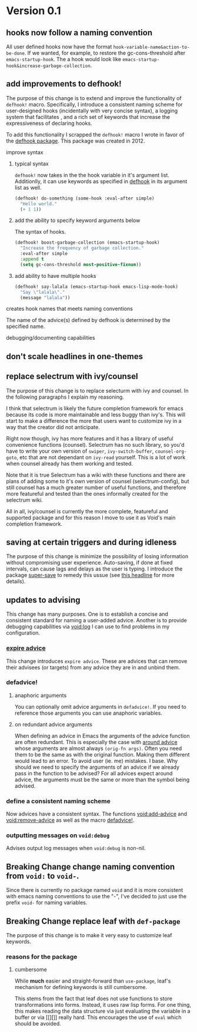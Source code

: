 * Version 0.1
:PROPERTIES:
:ID:       8fd5fdb0-d8e1-4f7e-a6db-4d033a05371d
:END:

** hooks now follow a naming convention
:PROPERTIES:
:ID:       dbe3f98a-0cec-4d12-b0f5-9745330a350d
:END:

All user defined hooks now have the format =hook-variable-name&action-to-be-done=.
If we wanted, for example, to restore the gc-cons-threshold after
=emacs-startup-hook=. The a hook would look like
=emacs-startup-hook&increase-garbage-collection=.

** add improvements to defhook!
:PROPERTIES:
:ID:       cc995576-2322-45cd-82ed-4b083f94d618
:END:

The purpose of this change is to extend and improve the functionality of
=defhook!= macro. Specifically, I introduce a consistent naming scheme for
user-designed hooks (incidentally with very concise syntax), a logging system
that facilitates , and a rich set of keywords that increase the expressiveness
of declaring hooks.

To add this functionality I scrapped the =defhook!= macro I wrote in favor of the
[[https://github.com/neil-smithline-elisp/defhook][defhook package]]. This package was created in 2012.

**** improve syntax
:PROPERTIES:
:ID:       78554953-f62b-43ea-aade-a57eacb99655
:END:

***** typical syntax
:PROPERTIES:
:ID:       0d0c2108-8c15-44bb-a7c1-7fba27037543
:END:

=defhook!= now takes in the the hook variable in it's argument list.
Additionlly, it can use keywords as specified in [[helpfn:defhook][defhook]] in
its argument list as well.

#+begin_src emacs-lisp
(defhook! do-something (some-hook :eval-after simple)
  "Hello world."
  (+ 1 1))
#+end_src

***** add the ability to specify keyword arguments below
:PROPERTIES:
:ID:       4a7e8e71-745a-4937-9611-86f72b9fa9b6
:END:

The syntax of hooks.

#+begin_src emacs-lisp
(defhook! boost-garbage-collection (emacs-startup-hook)
  "Increase the frequency of garbage collection."
  :eval-after simple
  :append t
  (setq gc-cons-threshold most-positive-fixnum))
#+end_src

***** add ability to have multiple hooks
:PROPERTIES:
:ID:       f0a7f0e5-b9b8-4a21-bf3e-90b903fce2c3
:END:

#+begin_src emacs-lisp
(defhook! say-lalala (emacs-startup-hook emacs-lisp-mode-hook)
  "Say \"lalala\"."
  (message "lalala"))
#+end_src

**** creates hook names that meets naming conventions
:PROPERTIES:
:ID:       a43264d4-f30a-4411-9443-4bdda08d4290
:END:

The name of the advice(s) defined by defhook is determined by the specified name.

**** debugging/documenting capabilities
:PROPERTIES:
:ID:       b4130374-2b99-475b-b369-831a53a9b2c6
:END:

** don't scale headlines in one-themes

:PROPERTIES:
:ID:       6a0c947c-660a-439f-aa14-4b103d8b7548
:END:

** replace selectrum with ivy/counsel
:PROPERTIES:
:ID:       3ec4e606-653b-4d0a-af59-71b7518426c0
:END:

The purpose of this change is to replace selecturm with ivy and counsel. In the
following paragraphs I explain my reasoning.

I think that selectrum is likely the future completion framework for emacs
because its code is more maintainable and less buggy than ivy's. This will start
to make a difference the more that users want to customize ivy in a way that the
creator did not anticipate.

Right now though, ivy has more features and it has a library of useful
convenience functions (counsel). Selectrum has no such library, so you'd have to
write your own version of =swiper=, =ivy-switch-buffer=, =counsel-org-goto=, etc
that are not dependant on =ivy-read= yourself. This is a lot of work when
counsel already has them working and tested.

Note that it is true Selectrum has a wiki with these functions and there are
plans of adding some to it's own version of counsel (selectrum-config), but
still counsel has a much greater number of useful functions, and therefore more
featureful and tested than the ones informally created for the selectrum wiki.

All in all, ivy/counsel is currently the more complete, featureful and supported
package and for this reason I move to use it as Void's main completion
framework.

** saving at certain triggers and during idleness
:PROPERTIES:
:ID:       05722dc4-91d7-47e1-8ad2-3233ba06a442
:END:

The purpose of this change is minimize the possibility of losing information
without compromising user experience. Auto-saving, if done at fixed intervals,
can cause lags and delays as the user is typing. I introduce the package
[[https://github.com/bbatsov/super-save][super-save]] to remedy this ussue (see [[id:bd455e73-4035-49b9-bbdf-3d59d4906c97][this headline]] for more details).

** updates to advising
:PROPERTIES:
:ID:       5abd6d61-919b-4f8c-a9e6-f9b6ea48b11a
:END:

This change has many purposes. One is to establish a concise and consistent standard for
naming a user-added advice. Another is to provide debugging capabilities via
[[id:][void:log]] I can use to find problems in my configuration.

*** [[id:8506fa78-c781-4ca8-bd58-169cce23a504][expire advice]]
:PROPERTIES:
:ID:       07a4f3ee-2593-4fda-b80b-71f33cbf52c6
:END:

This change introduces =expire advice=. These are advices that can remove their
advisees (or targets) from any advice they are in and unbind them.

*** defadvice!
:PROPERTIES:
:ID:       de153171-3126-41b2-855e-255bdf61d90b
:END:

**** anaphoric arguments
:PROPERTIES:
:ID:       55d471c5-26ef-4202-a151-506b0858b884
:END:

You can optionally omit advice arguments in =defadvice!=. If you need to reference
those arguments you can use anaphoric variables.

**** on redundant advice arguments
:PROPERTIES:
:ID:       93a02a02-b69f-44d0-b2e3-14f1f26f5f90
:END:

When defining an advice in Emacs the arguments of the advice function are often
redundant. This is especially the case with [[info:elisp#Advice Combinators][around advice]] whose arguments
are almost always =(orig-fn args)=. Often you need them to be the same as with the
original function. Making them different would lead to an error. To avoid user
(ie. me) mistakes. I base. Why should we need to specify the arguments of an
advice if we already pass in the function to be advised? For all advices expect
around advice, the arguments must be the same or more than the symbol being
advised.

*** define a consistent naming scheme
:PROPERTIES:
:ID:       70d49b15-1f0d-4c5c-a1b5-a333ed5adb31
:END:

Now advices have a consistent syntax. The functions [[id:4750f4dc-053b-4062-bd6c-aeeed6cdbcd9][void:add-advice]] and
[[id:baf2dd59-b37b-47bc-a1d2-815ba925d1bd][void:remove-advice]] as well as the macro [[id:1e0f3a27-a7d8-4e28-a359-f42ed7a16033][defadvice!]].

*** outputting messages on =void:debug=
:PROPERTIES:
:ID:       c8915acd-626e-429f-a8c3-1416f16bb00d
:END:

Advises output log messages when =void:debug= is non-nil.

** *Breaking Change* change naming convention from =void:= to =void-=.
:PROPERTIES:
:ID:       71944cc7-898f-4679-9492-701d8e69e0dc
:END:

Since there is currently no package named =void= and it is more consistent with
emacs naming conventions to use the "-", I've decided to just use the prefix
=void-= for naming variables.

** *Breaking Change* replace leaf with =def-package=
:PROPERTIES:
:ID:       83aa2d9a-5fdf-48bb-a182-cb7af487cf02
:END:

The purpose of this change is to make it very easy to customize leaf keywords.

*** reasons for the package
:PROPERTIES:
:ID:       b79fe237-ea49-46cc-b43a-f93f687035d3
:END:

**** cumbersome
:PROPERTIES:
:ID:       6593c1ad-84f0-410d-b110-dd550e533543
:END:

While *much* easier and straight-forward than =use-package=, leaf's mechanism for
defining keywords is still cumbersome.

This stems from the fact that leaf does not use functions to store
transformations into forms. Instead, it uses raw lisp forms. For one thing, this
makes reading the data structure via just evaluating the variable in a buffer or
via [[][]] really hard. This encourages the use of =eval= which should be avoided.
